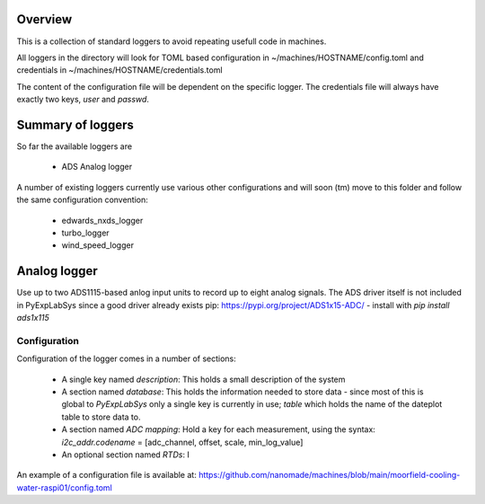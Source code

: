 Overview
========
This is a collection of standard loggers to avoid repeating usefull code in machines.

All loggers in the directory will look for TOML based configuration in
~/machines/HOSTNAME/config.toml and credentials in ~/machines/HOSTNAME/credentials.toml

The content of the configuration file will be dependent on the specific logger. The
credentials file will always have exactly two keys, `user` and `passwd`.


Summary of loggers
==================

So far the available loggers are

 * ADS Analog logger


A number of existing loggers currently use various other configurations and will soon (tm)
move to this folder and follow the same configuration convention:

 * edwards_nxds_logger
 * turbo_logger
 * wind_speed_logger


Analog logger
=============

Use up to two ADS1115-based anlog input units to record up to eight analog signals.
The ADS driver itself is not included in PyExpLabSys since a good driver already
exists pip: https://pypi.org/project/ADS1x15-ADC/ - install with `pip install ads1x115`

Configuration
+++++++++++++

Configuration of the logger comes in a number of sections:

 * A single key named `description`: This holds a small description of the system
 * A section named `database`: This holds the information needed to store data - since most
   of this is global to `PyExpLabSys` only a single key is currently in use; `table` which
   holds the name of the dateplot table to store data to.
 * A section named `ADC mapping`: Hold a key for each measurement, using the syntax:
   `i2c_addr.codename` = [adc_channel, offset, scale, min_log_value]
 * An optional section named `RTDs`: I

An example of a configuration file is available at:
https://github.com/nanomade/machines/blob/main/moorfield-cooling-water-raspi01/config.toml

